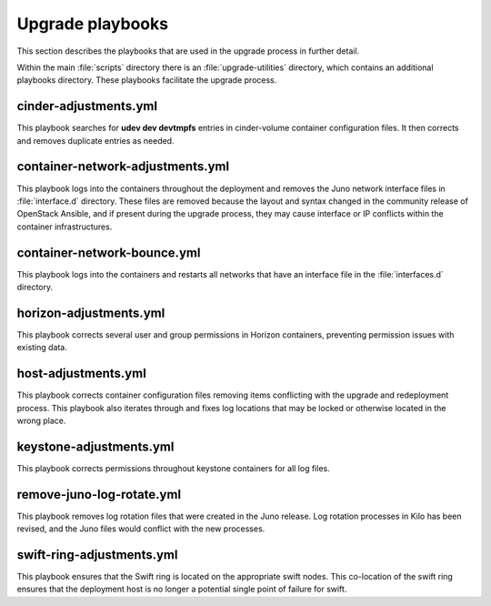Upgrade playbooks
=================

This section describes the playbooks that are used in the upgrade process in
further detail.

Within the main :file:`scripts` directory there is an :file:`upgrade-utilities`
directory, which contains an additional playbooks directory. These playbooks
facilitate the upgrade process.


cinder-adjustments.yml
----------------------

This playbook searches for **udev dev devtmpfs** entries in cinder-volume
container configuration files. It then corrects and removes duplicate entries
as needed.


container-network-adjustments.yml
---------------------------------

This playbook logs into the containers throughout the deployment and removes
the Juno network interface files in :file:`interface.d` directory. These
files are removed because the layout and syntax changed in the community
release of OpenStack Ansible, and if present during the upgrade process,
they may cause interface or IP conflicts within the container infrastructures.


container-network-bounce.yml
----------------------------

This playbook logs into the containers and restarts all networks that have an
interface file in the :file:`interfaces.d` directory.


horizon-adjustments.yml
-----------------------

This playbook corrects several user and group permissions in Horizon
containers, preventing permission issues with existing data.


host-adjustments.yml
--------------------

This playbook corrects container configuration files removing items conflicting
with the upgrade and redeployment process. This playbook also iterates through
and fixes log locations that may be locked or otherwise located in the wrong
place.


keystone-adjustments.yml
------------------------

This playbook corrects permissions throughout keystone containers for all
log files.


remove-juno-log-rotate.yml
--------------------------

This playbook removes log rotation files that were created in the Juno
release. Log rotation processes in Kilo has been revised, and the Juno files
would conflict with the new processes.


swift-ring-adjustments.yml
--------------------------

This playbook ensures that the Swift ring is located on the appropriate swift
nodes. This co-location of the swift ring ensures that the deployment host is
no longer a potential single point of failure for swift.
